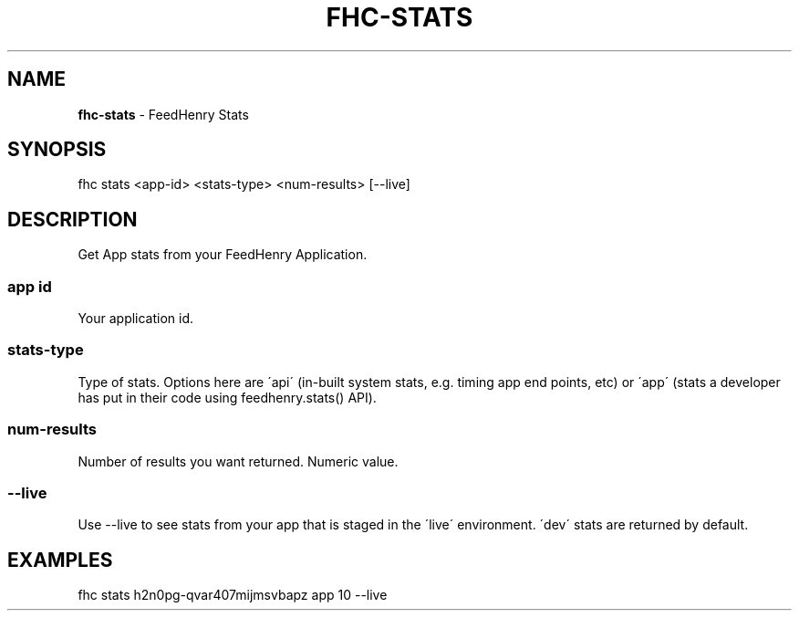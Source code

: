 .\" generated with Ronn/v0.7.3
.\" http://github.com/rtomayko/ronn/tree/0.7.3
.
.TH "FHC\-STATS" "1" "April 2012" "" ""
.
.SH "NAME"
\fBfhc\-stats\fR \- FeedHenry Stats
.
.SH "SYNOPSIS"
.
.nf

fhc stats <app\-id> <stats\-type> <num\-results> [\-\-live]
.
.fi
.
.SH "DESCRIPTION"
Get App stats from your FeedHenry Application\.
.
.SS "app id"
Your application id\.
.
.SS "stats\-type"
Type of stats\. Options here are \'api\' (in\-built system stats, e\.g\. timing app end points, etc) or \'app\' (stats a developer has put in their code using feedhenry\.stats() API)\.
.
.SS "num\-results"
Number of results you want returned\. Numeric value\.
.
.SS "\-\-live"
Use \-\-live to see stats from your app that is staged in the \'live\' environment\. \'dev\' stats are returned by default\.
.
.SH "EXAMPLES"
.
.nf

fhc stats h2n0pg\-qvar407mijmsvbapz app 10 \-\-live
.
.fi

